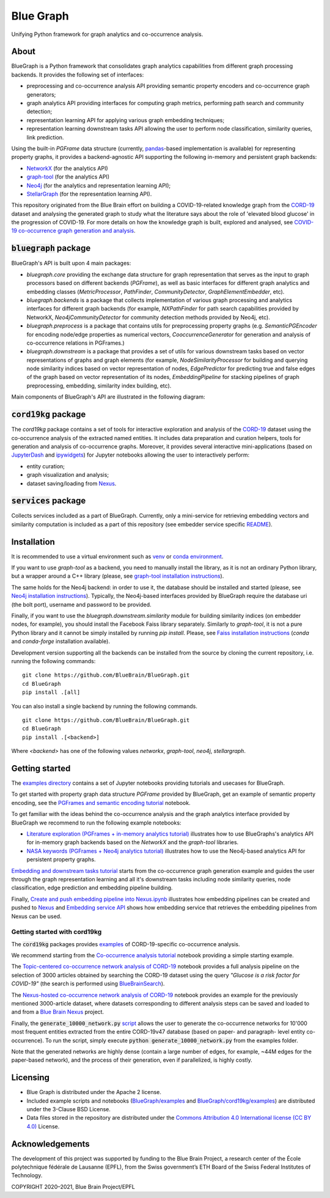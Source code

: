 ==========
Blue Graph
==========

|Travis_badge|

Unifying Python framework for graph analytics and co-occurrence analysis.


.. image:: examples/figures/BBP_Blue_Graph_banner.jpg
  :width: 300
  :alt: BlueGraph banner


About
-----

BlueGraph is a Python framework that consolidates graph analytics capabilities from different graph processing backends. It provides the following set of interfaces:

- preprocessing and co-occurrence analysis API providing semantic property encoders and co-occurrence graph generators;
- graph analytics API providing interfaces for computing graph metrics, performing path search and community detection;
- representation learning API for applying various graph embedding techniques;
- representation learning downstream tasks API allowing the user to perform node classification, similarity queries, link prediction.


Using the built-in `PGFrame` data structure (currently, `pandas <https://pandas.pydata.org/>`_-based implementation is available) for representing property graphs, it provides a backend-agnostic API supporting the following in-memory and persistent graph backends:

- `NetworkX <https://networkx.org/>`_ (for the analytics API)
- `graph-tool <https://graph-tool.skewed.de/>`_ (for the analytics API)
- `Neo4j <https://neo4j.com/>`_ (for the analytics and representation learning API);
- `StellarGraph <https://stellargraph.readthedocs.io/en/stable/>`_ (for the representation learning API).


This repository originated from the Blue Brain effort on building a COVID-19-related knowledge graph from the `CORD-19 <https://www.kaggle.com/allen-institute-for-ai/CORD-19-research-challenge>`_ dataset and analysing the generated graph to study what the literature says about the role of 'elevated blood glucose' in the progression of COVID-19. For more details on how the knowledge graph is built, explored and analysed, see `COVID-19 co-occurrence graph generation and analysis <https://github.com/BlueBrain/BlueGraph/tree/master/cord19kg#readme>`__.



:code:`bluegraph` package
-------------------------

BlueGraph's API is built upon 4 main packages:

- `bluegraph.core` providing the exchange data structure for graph representation that serves as the input to graph processors based on different backends (`PGFrame`), as well as basic interfaces for different graph analytics and embedding classes (`MetricProcessor`, `PathFinder`, `CommunityDetector`, `GraphElementEmbedder`, etc).
- `bluegraph.backends` is a package that collects implementation of various graph processing and analytics interfaces for different graph backends (for example, `NXPathFinder` for path search capabilities provided by NetworkX, `Neo4jCommunityDetector` for community detection methods provided by Neo4j, etc).
- `bluegraph.preprocess` is a package that contains utils for preprocessing property graphs (e.g. `SemanticPGEncoder` for encoding node/edge properties as numerical vectors, `CooccurrenceGenerator` for generation and analysis of co-occurrence relations in PGFrames.)
- `bluegraph.downstream` is a package that provides a set of utils for various downstream tasks based on vector representations of graphs and graph elements (for example, `NodeSimilarityProcessor` for building and querying node similarity indices based on vector representation of nodes, `EdgePredictor` for predicting true and false edges of the graph based on vector representation of its nodes, `EmbeddingPipeline` for stacking pipelines of graph preprocessing, embedding, similarity index building, etc).

Main components of BlueGraph's API are illustrated in the following diagram:

.. image:: examples/figures/README_BlueGraph_components.png
  :width: 300
  :alt: BlueGraph components


:code:`cord19kg` package
----------------------------

The `cord19kg` package contains a set of tools for interactive exploration and analysis of the `CORD-19 <https://www.kaggle.com/allen-institute-for-ai/CORD-19-research-challenge>`_ dataset using the co-occurrence analysis of the extracted named entities. It includes data preparation and curation helpers, tools for generation and analysis of co-occurrence graphs. Moreover, it provides several interactive mini-applications (based on `JupyterDash <https://github.com/plotly/jupyter-dash>`_ and `ipywidgets <https://ipywidgets.readthedocs.io/en/stable/>`_) for Jupyter notebooks allowing the user to interactively perform:

- entity curation;
- graph visualization and analysis;
- dataset saving/loading from `Nexus <https://bluebrainnexus.io/>`_.


:code:`services` package
------------------------

Collects services included as a part of BlueGraph. Currently, only a mini-service for retrieving embedding vectors and similarity computation is included as a part of this repository (see embedder service specific `README <https://github.com/BlueBrain/BlueGraph/tree/bluegraph_design/services/embedder>`_).


Installation
------------

It is recommended to use a virtual environment such as `venv <https://docs.python.org/3.6/library/venv.html>`_  or `conda environment <https://docs.conda.io/projects/conda/en/latest/user-guide/tasks/manage-environments.html>`_.

If you want to use `graph-tool` as a backend, you need to manually install the library, as it is not an ordinary Python library, but a wrapper around a C++ library (please, see `graph-tool installation instructions <https://git.skewed.de/count0/graph-tool/-/wikis/installation-instructions#native-installation>`_).

The same holds for the Neo4j backend: in order to use it, the database should be installed and started (please, see `Neo4j installation instructions <https://neo4j.com/docs/operations-manual/current/installation/>`_). Typically, the Neo4j-based interfaces provided by BlueGraph require the database uri (the bolt port), username and password to be provided.


Finally, if you want to use the `bluegraph.downstream.similarity` module for building similarity indices (on embedder nodes, for example), you should install the Facebook Faiss library separately. Similarly to `graph-tool`, it is not a pure Python library and it cannot be simply installed by running `pip install`. Please, see `Faiss installation instructions <https://github.com/facebookresearch/faiss/blob/master/INSTALL.md>`_ (`conda` and `conda-forge` installation available).


Development version supporting all the backends can be installed from the source by cloning the current repository, i.e. running the following commands:
::

    git clone https://github.com/BlueBrain/BlueGraph.git
    cd BlueGraph
    pip install .[all]

You can also install a single backend by running the following commands.

::

    git clone https://github.com/BlueBrain/BlueGraph.git
    cd BlueGraph
    pip install .[<backend>]


Where `<backend>` has one of the following values `networkx`,  `graph-tool`, `neo4j`,  `stellargraph`.



Getting started
---------------
The `examples directory <https://github.com/BlueBrain/BlueGraph/tree/bluegraph_design/examples>`_ contains a set of Jupyter notebooks providing tutorials and usecases for BlueGraph.

To get started with property graph data structure `PGFrame` provided by BlueGraph, get an example of semantic property encoding, see the `PGFrames and semantic encoding tutorial <https://github.com/BlueBrain/BlueGraph/blob/bluegraph_design/examples/PGFrames%20and%20sematic%20encoding%20tutorial.ipynb>`_ notebook.

To get familiar with the ideas behind the co-occurrence analysis and the graph analytics interface provided by BlueGraph we recommend to run the following example notebooks: 

- `Literature exploration (PGFrames + in-memory analytics tutorial) <https://github.com/BlueBrain/BlueGraph/blob/bluegraph_design/examples/Literature%20exploration%20(PGFrames%20%2B%20in-memory%20analytics%20tutorial).ipynb>`_  illustrates how to use BlueGraphs's analytics API for in-memory graph backends based on the `NetworkX` and the `graph-tool` libraries.
- `NASA keywords (PGFrames + Neo4j analytics tutorial) <https://github.com/BlueBrain/BlueGraph/blob/bluegraph_design/examples/NASA%20keywords%20(PGFrames%20%2B%20Neo4j%20analytics%20tutorial).ipynb>`_ illustrates how to use the Neo4j-based analytics API for persistent property graphs.

`Embedding and downstream tasks tutorial <https://github.com/BlueBrain/BlueGraph/blob/bluegraph_design/examples/Embedding%20and%20downstream%20tasks%20tutorial.ipynb>`_ starts from the co-occurrence graph generation example and guides the user through the graph representation learning and all it's downstream tasks including node similarity queries, node classification, edge prediction and embedding pipeline building.

Finally, `Create and push embedding pipeline into Nexus.ipynb <https://github.com/BlueBrain/BlueGraph/blob/bluegraph_design/examples/Create%20and%20push%20embedding%20pipeline%20into%20Nexus.ipynb>`_ illustrates how embedding pipelines can be created and pushed to `Nexus <https://bluebrainnexus.io/>`_ and
`Embedding service API <https://github.com/BlueBrain/BlueGraph/blob/bluegraph_design/services/embedder/examples/notebooks/Embedding%20service%20API.ipynb>`_ shows how embedding service that retrieves the embedding pipelines from Nexus can be used.

Getting started with cord19kg
^^^^^^^^^^^^^^^^^^^^^^^^^^^^^
The :code:`cord19kg` packages provides `examples <https://github.com/BlueBrain/BlueBrainGraph/tree/refactoring/cord19kg/examples>`_ of CORD-19-specific co-occurrence analysis. 

We recommend starting from the `Co-occurrence analysis tutorial <https://github.com/BlueBrain/BlueBrainGraph/blob/refactoring/cord19kg/examples/notebooks/Co-occurrence%20analysis%20tutorial.ipynb>`_ notebook providing a simple starting example.

The `Topic-centered co-occurrence network analysis of CORD-19 <https://github.com/BlueBrain/BlueBrainGraph/blob/refactoring/cord19kg/examples/notebooks/Glucose%20is%20a%20risk%20facor%20for%20COVID-19%20(3000%20papers).ipynb>`_ notebook provides a full analysis pipeline on the selection of 3000 articles obtained by searching the CORD-19 dataset using the query *"Glucose is a risk factor for COVID-19"* (the search is performed using `BlueBrainSearch <https://github.com/BlueBrain/Search>`_).

The `Nexus-hosted co-occurrence network analysis of CORD-19 <https://github.com/BlueBrain/BlueBrainGraph/blob/refactoring/cord19kg/examples/notebooks/Nexus-hosted%20topic-centered%20analysis%20(3000%20papers).ipynb>`_ notebook provides an example for the previously mentioned 3000-article dataset, where datasets corresponding to different analysis steps can be saved and loaded to and from a `Blue Brain Nexus <https://bluebrainnexus.io/>`_ project.

Finally, the :code:`generate_10000_network.py` `script <https://github.com/BlueBrain/BlueBrainGraph/blob/refactoring/cord19kg/examples/generate_10000_network.py>`_ allows the user to generate the co-occurrence networks for 10'000 most frequent entities extracted from the entire CORD-19v47 database (based on paper- and paragraph- level entity co-occurrence). To run the script, simply execute :code:`python generate_10000_network.py` from the examples folder.

Note that the generated networks are highly dense (contain a large number of edges, for example, ~44M edges for the paper-based network), and the process of their generation, even if parallelized, is highly costly.

Licensing
---------
- Blue Graph is distributed under the Apache 2 license.
- Included example scripts and notebooks (`BlueGraph/examples <https://github.com/BlueBrain/BlueGraph/tree/bluegraph_design/examples>`_ and `BlueGraph/cord19kg/examples <https://github.com/BlueBrain/BlueBrainGraph/tree/master/cord19kg/examples>`_) are distributed under the 3-Clause BSD License.
- Data files stored in the repository are distributed under the `Commons Attribution 4.0 International license (CC BY 4.0) <https://creativecommons.org/licenses/by/4.0/>`_ License.

Acknowledgements
----------------

The development of this project was supported by funding to the Blue Brain Project, a research center of the École polytechnique fédérale de Lausanne (EPFL), from the Swiss government’s ETH Board of the Swiss Federal Institutes of Technology.

.. |Travis_badge| image:: https://travis-ci.com/BlueBrain/BlueGraph.svg?branch=master
    :target: https://travis-ci.com/BlueBrain/BlueGraph

COPYRIGHT 2020–2021, Blue Brain Project/EPFL
